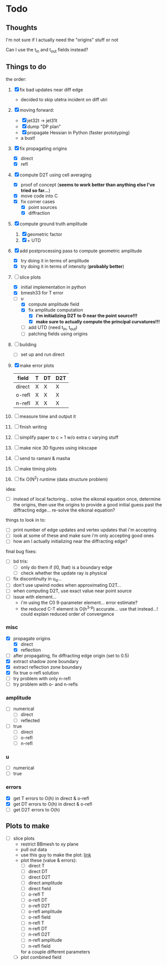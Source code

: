 * Todo

** Thoughts

   I'm not sure if I actually need the "origins" stuff or not

   Can I use the t_in and t_out fields instead?

** Things to do

   the order:
   1. [X] fix bad updates near diff edge
      + decided to skip utetra incident on diff utri
   2. [X] moving forward:
      - [X] jet32t -> jet31t
      - [X] dump "DP plan"
      - [X] propagate Hessian in Python (faster prototyping)
      - a bust!
   3. [X] fix propagating origins
      - [X] direct
      - [X] refl
   4. [X] compute D2T using cell averaging
      - [X] proof of concept (*seems to work better than anything else I've tried so far...*)
      - [X] move code into C
      - [X] fix corner cases
        - [X] point sources
        - [X] diffraction
   5. [X] compute ground truth amplitude
      1. [X] geometric factor
      2. [X] + UTD
   6. [X] add postprocessing pass to compute geometric amplitude
      - [X] try doing it in terms of amplitude
      - [X] try doing it in terms of intensity (*probably better*)
   7. [-] slice plots
      - [X] initial implementation in python
      - [X] bmesh33 for T error
      - [-] u
        - [X] compute amplitude field
        - [X] fix amplitude computation
          - [X] *i'm initializing D2T to 0 near the point source!!!*
          - [X] *make sure to actually compute the principal curvatures!!!*
        - [ ] add UTD (need t_in, t_out)
        - [ ] patching fields using origins
   8. [ ] building
      - [ ] set up and run direct
   9. [X] make error plots
      | field  | T | DT | D2T |
      |--------+---+----+-----|
      | direct | X | X  | X   |
      | o-refl | X | X  | X   |
      | n-refl | X | X  | X   |
   10. [ ] measure time and output it
   11. [ ] finish writing
   12. [ ] simplify paper to c = 1 w/o extra c varying stuff
   13. [ ] make nice 3D figures using inkscape
   14. [ ] send to ramani & masha
   15. [ ] make timing plots
   16. [ ] fix O(N^2) runtime (data structure problem)

   idea:
   - [ ] instead of local factoring... solve the eikonal equation
     once, determine the origins, then use the origins to provide a
     good initial guess past the diffracting edge... re-solve the
     eikonal equation?

   things to look in to:
   - [ ] print number of edge updates and vertex updates that i'm accepting
   - [ ] look at some of these and make sure i'm only accepting good ones
   - [ ] how am I actually initializing near the diffracting edge?

   final bug fixes:
   - [ ] bd tris:
     - [ ] only do them if (l0, lhat) is a boundary edge
     - [ ] check whether the update ray is physical
   - [ ] fix discontinuity in u_d...
   - [ ] don't use upwind nodes when approximating D2T...
   - [ ] when computing D2T, use exact value near point source
   - [ ] issue with element...
     + i'm using the C0 9-parameter element... error estimate?
     + the reduced C-T element is O(h^{3-p}) accurate... use that instead...!
       could explain reduced order of convergence

*** misc
   - [X] propagate origins
     - [X] direct
     - [X] reflection
   - [ ] after propagating, fix diffracting edge origin (set to 0.5)
   - [X] extract shadow zone boundary
   - [X] extract reflection zone boundary
   - [X] fix true o-refl solution
   - [ ] try problem with only n-refl
   - [ ] try problem with o- and n-refls

*** amplitude
    - [ ] numerical
      - [ ] direct
      - [ ] reflected
    - [ ] true
      - [ ] direct
      - [ ] o-refl
      - [ ] n-refl

*** u
    - [ ] numerical
    - [ ] true

*** errors
   - [X] get T errors to O(h) in direct & o-refl
   - [X] get DT errors to O(h) in direct & o-refl
   - [ ] get D2T errors to O(h)

** Plots to make
   - [ ] slice plots
     + restrict BBmesh to xy plane
     + pull out data
     + use this guy to make the plot: [[https://matplotlib.org/3.1.1/gallery/images_contours_and_fields/tricontour_smooth_user.html#sphx-glr-gallery-images-contours-and-fields-tricontour-smooth-user-py][link]]
     + plot these (value & errors):
       - [ ] direct T
       - [ ] direct DT
       - [ ] direct D2T
       - [ ] direct amplitude
       - [ ] direct field
       - [ ] o-refl T
       - [ ] o-refl DT
       - [ ] o-refl D2T
       - [ ] o-refl amplitude
       - [ ] o-refl field
       - [ ] n-refl T
       - [ ] n-refl DT
       - [ ] n-refl D2T
       - [ ] n-refl amplitude
       - [ ] n-refl field
       for a couple different parameters
     + [ ] plot combined field
